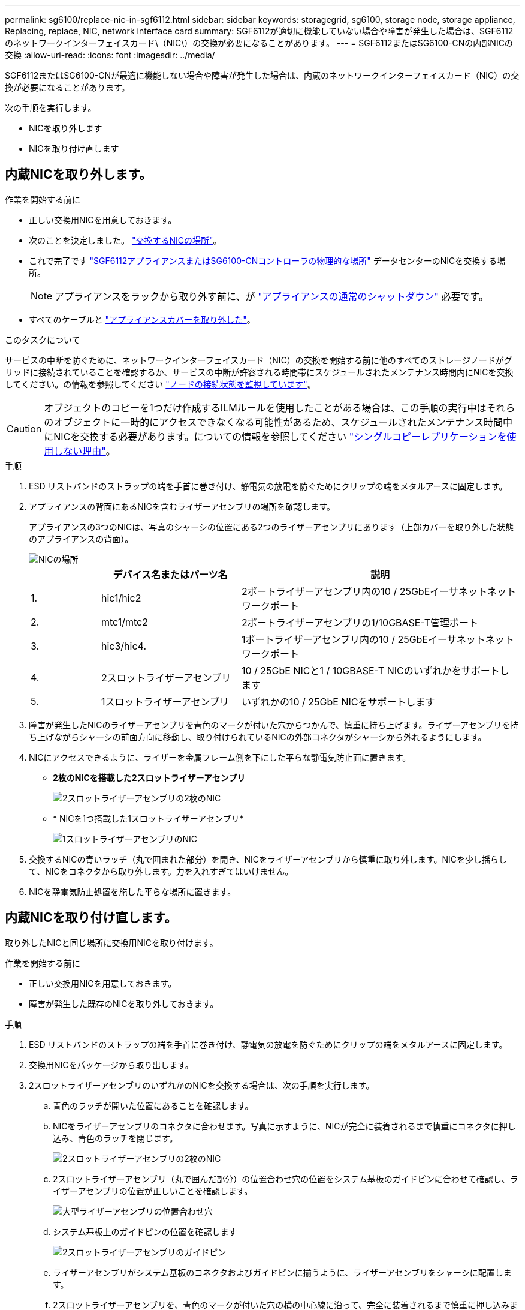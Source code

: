 ---
permalink: sg6100/replace-nic-in-sgf6112.html 
sidebar: sidebar 
keywords: storagegrid, sg6100, storage node, storage appliance, Replacing, replace, NIC, network interface card 
summary: SGF6112が適切に機能していない場合や障害が発生した場合は、SGF6112のネットワークインターフェイスカード\（NIC\）の交換が必要になることがあります。 
---
= SGF6112またはSG6100-CNの内部NICの交換
:allow-uri-read: 
:icons: font
:imagesdir: ../media/


[role="lead"]
SGF6112またはSG6100-CNが最適に機能しない場合や障害が発生した場合は、内蔵のネットワークインターフェイスカード（NIC）の交換が必要になることがあります。

次の手順を実行します。

* NICを取り外します
* NICを取り付け直します




== 内蔵NICを取り外します。

.作業を開始する前に
* 正しい交換用NICを用意しておきます。
* 次のことを決定しました。 link:verify-component-to-replace.html["交換するNICの場所"]。
* これで完了です link:locating-sgf6112-in-data-center.html["SGF6112アプライアンスまたはSG6100-CNコントローラの物理的な場所"] データセンターのNICを交換する場所。
+

NOTE: アプライアンスをラックから取り外す前に、が link:power-sgf6112-off-on.html#shut-down-the-sgf6112-appliance-or-sg6100-cn-controller["アプライアンスの通常のシャットダウン"] 必要です。

* すべてのケーブルと link:reinstalling-sgf6112-cover.html["アプライアンスカバーを取り外した"]。


.このタスクについて
サービスの中断を防ぐために、ネットワークインターフェイスカード（NIC）の交換を開始する前に他のすべてのストレージノードがグリッドに接続されていることを確認するか、サービスの中断が許容される時間帯にスケジュールされたメンテナンス時間内にNICを交換してください。の情報を参照してください https://docs.netapp.com/us-en/storagegrid/monitor/monitoring-system-health.html#monitor-node-connection-states["ノードの接続状態を監視しています"^]。


CAUTION: オブジェクトのコピーを1つだけ作成するILMルールを使用したことがある場合は、この手順の実行中はそれらのオブジェクトに一時的にアクセスできなくなる可能性があるため、スケジュールされたメンテナンス時間中にNICを交換する必要があります。についての情報を参照してください https://docs.netapp.com/us-en/storagegrid/ilm/why-you-should-not-use-single-copy-replication.html["シングルコピーレプリケーションを使用しない理由"^]。

.手順
. ESD リストバンドのストラップの端を手首に巻き付け、静電気の放電を防ぐためにクリップの端をメタルアースに固定します。
. アプライアンスの背面にあるNICを含むライザーアセンブリの場所を確認します。
+
アプライアンスの3つのNICは、写真のシャーシの位置にある2つのライザーアセンブリにあります（上部カバーを取り外した状態のアプライアンスの背面）。

+
image::../media/sgf6112-nic-positions.png[NICの場所]

+
[cols="1a,2a,4a"]
|===
|  | デバイス名またはパーツ名 | 説明 


 a| 
1.
 a| 
hic1/hic2
 a| 
2ポートライザーアセンブリ内の10 / 25GbEイーサネットネットワークポート



 a| 
2.
 a| 
mtc1/mtc2
 a| 
2ポートライザーアセンブリの1/10GBASE-T管理ポート



 a| 
3.
 a| 
hic3/hic4.
 a| 
1ポートライザーアセンブリ内の10 / 25GbEイーサネットネットワークポート



 a| 
4.
 a| 
2スロットライザーアセンブリ
 a| 
10 / 25GbE NICと1 / 10GBASE-T NICのいずれかをサポートします



 a| 
5.
 a| 
1スロットライザーアセンブリ
 a| 
いずれかの10 / 25GbE NICをサポートします

|===
. 障害が発生したNICのライザーアセンブリを青色のマークが付いた穴からつかんで、慎重に持ち上げます。ライザーアセンブリを持ち上げながらシャーシの前面方向に移動し、取り付けられているNICの外部コネクタがシャーシから外れるようにします。
. NICにアクセスできるように、ライザーを金属フレーム側を下にした平らな静電気防止面に置きます。
+
** *2枚のNICを搭載した2スロットライザーアセンブリ*
+
image::../media/two-slot-assembly-sgf6112.png[2スロットライザーアセンブリの2枚のNIC]

** * NICを1つ搭載した1スロットライザーアセンブリ*
+
image::../media/one-slot-assembly-sgf6112.png[1スロットライザーアセンブリのNIC]



. 交換するNICの青いラッチ（丸で囲まれた部分）を開き、NICをライザーアセンブリから慎重に取り外します。NICを少し揺らして、NICをコネクタから取り外します。力を入れすぎてはいけません。
. NICを静電気防止処置を施した平らな場所に置きます。




== 内蔵NICを取り付け直します。

取り外したNICと同じ場所に交換用NICを取り付けます。

.作業を開始する前に
* 正しい交換用NICを用意しておきます。
* 障害が発生した既存のNICを取り外しておきます。


.手順
. ESD リストバンドのストラップの端を手首に巻き付け、静電気の放電を防ぐためにクリップの端をメタルアースに固定します。
. 交換用NICをパッケージから取り出します。
. 2スロットライザーアセンブリのいずれかのNICを交換する場合は、次の手順を実行します。
+
.. 青色のラッチが開いた位置にあることを確認します。
.. NICをライザーアセンブリのコネクタに合わせます。写真に示すように、NICが完全に装着されるまで慎重にコネクタに押し込み、青色のラッチを閉じます。
+
image::../media/two-slot-assembly-sgf6112.png[2スロットライザーアセンブリの2枚のNIC]

.. 2スロットライザーアセンブリ（丸で囲んだ部分）の位置合わせ穴の位置をシステム基板のガイドピンに合わせて確認し、ライザーアセンブリの位置が正しいことを確認します。
+
image::../media/sgf6112_two-slot-riser_alignment_hole.png[大型ライザーアセンブリの位置合わせ穴]

.. システム基板上のガイドピンの位置を確認します
+
image::../media/sgf6112_two-slot-riser_guide-pin.png[2スロットライザーアセンブリのガイドピン]

.. ライザーアセンブリがシステム基板のコネクタおよびガイドピンに揃うように、ライザーアセンブリをシャーシに配置します。
.. 2スロットライザーアセンブリを、青色のマークが付いた穴の横の中心線に沿って、完全に装着されるまで慎重に押し込みます。


. 1スロットライザーアセンブリのNICを交換する場合は、次の手順を実行します。
+
.. 青色のラッチが開いた位置にあることを確認します。
.. NICをライザーアセンブリのコネクタに合わせます。写真に示すように、NICが完全に装着されるまで慎重にコネクタに押し込み、青色のラッチを閉じます。
+
image::../media/one-slot-assembly-sgf6112.png[1スロットライザーアセンブリのNIC]

.. 1スロットライザーアセンブリ（丸で囲んだ部分）の位置合わせ穴の位置をシステム基板のガイドピンに合わせて確認し、ライザーアセンブリの位置が正しいことを確認します。
+
image::../media/sgf6112_one-slot-riser_alignment_hole.png[1スロットライザーアセンブリの位置合わせ穴]

.. システム基板上のガイドピンの位置を確認します
+
image::../media/sgf6112_one-slot-riser_system-pin.png[1スロットライザーアセンブリのガイドピン]

.. 1スロットライザーアセンブリをシャーシに配置し、システム基板のコネクタとガイドピンの位置が合っていることを確認します。
.. 1スロットライザーアセンブリを、青色のマークが付いた穴の横の中心線に沿って、完全に装着されるまで慎重に押し込みます。


. ケーブルを再取り付けするNICポートから保護キャップを取り外します。


.完了後
アプライアンスで実行する他のメンテナンス手順がない場合は、アプライアンスのカバーを再度取り付け、アプライアンスをラックに戻してケーブルを接続し、電源を投入します。

部品の交換後、障害のある部品は、キットに付属する RMA 指示書に従ってネットアップに返却してください。を参照してください https://mysupport.netapp.com/site/info/rma["パーツの返品と交換"^] 詳細については、を参照してください。
